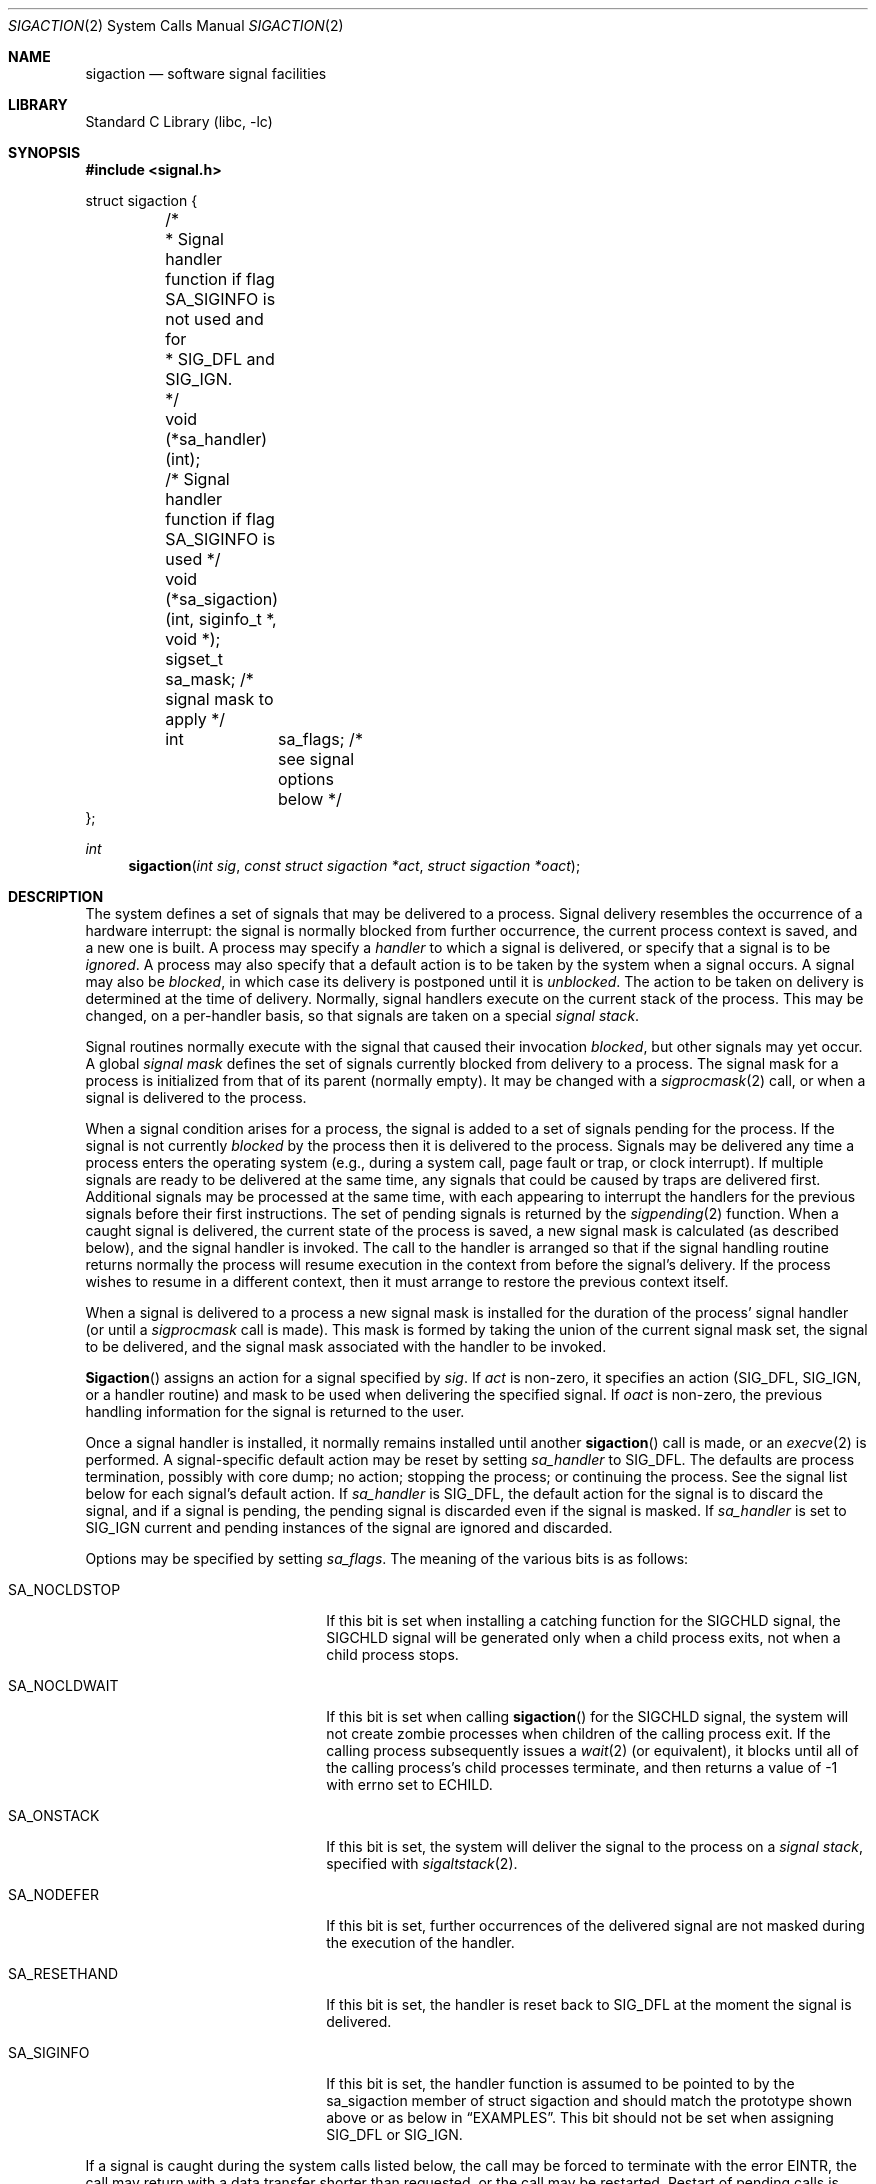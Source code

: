 .\" Copyright (c) 1980, 1990, 1993
.\"	The Regents of the University of California.  All rights reserved.
.\"
.\" Redistribution and use in source and binary forms, with or without
.\" modification, are permitted provided that the following conditions
.\" are met:
.\" 1. Redistributions of source code must retain the above copyright
.\"    notice, this list of conditions and the following disclaimer.
.\" 2. Redistributions in binary form must reproduce the above copyright
.\"    notice, this list of conditions and the following disclaimer in the
.\"    documentation and/or other materials provided with the distribution.
.\" 3. All advertising materials mentioning features or use of this software
.\"    must display the following acknowledgement:
.\"	This product includes software developed by the University of
.\"	California, Berkeley and its contributors.
.\" 4. Neither the name of the University nor the names of its contributors
.\"    may be used to endorse or promote products derived from this software
.\"    without specific prior written permission.
.\"
.\" THIS SOFTWARE IS PROVIDED BY THE REGENTS AND CONTRIBUTORS ``AS IS'' AND
.\" ANY EXPRESS OR IMPLIED WARRANTIES, INCLUDING, BUT NOT LIMITED TO, THE
.\" IMPLIED WARRANTIES OF MERCHANTABILITY AND FITNESS FOR A PARTICULAR PURPOSE
.\" ARE DISCLAIMED.  IN NO EVENT SHALL THE REGENTS OR CONTRIBUTORS BE LIABLE
.\" FOR ANY DIRECT, INDIRECT, INCIDENTAL, SPECIAL, EXEMPLARY, OR CONSEQUENTIAL
.\" DAMAGES (INCLUDING, BUT NOT LIMITED TO, PROCUREMENT OF SUBSTITUTE GOODS
.\" OR SERVICES; LOSS OF USE, DATA, OR PROFITS; OR BUSINESS INTERRUPTION)
.\" HOWEVER CAUSED AND ON ANY THEORY OF LIABILITY, WHETHER IN CONTRACT, STRICT
.\" LIABILITY, OR TORT (INCLUDING NEGLIGENCE OR OTHERWISE) ARISING IN ANY WAY
.\" OUT OF THE USE OF THIS SOFTWARE, EVEN IF ADVISED OF THE POSSIBILITY OF
.\" SUCH DAMAGE.
.\"
.\"	From: @(#)sigaction.2	8.2 (Berkeley) 4/3/94
.\" $FreeBSD: src/lib/libc/sys/sigaction.2,v 1.22.2.10 2002/12/29 16:35:34 schweikh Exp $
.\" $DragonFly: src/lib/libc/sys/sigaction.2,v 1.5 2006/02/17 19:35:06 swildner Exp $
.\"
.Dd April 3, 1994
.Dt SIGACTION 2
.Os
.Sh NAME
.Nm sigaction
.Nd software signal facilities
.Sh LIBRARY
.Lb libc
.Sh SYNOPSIS
.In signal.h
.Bd -literal
struct sigaction {
	/*
	 * Signal handler function if flag SA_SIGINFO is not used and for
	 * SIG_DFL and SIG_IGN.
	 */
	void     (*sa_handler)(int);

	/* Signal handler function if flag SA_SIGINFO is used */
	void     (*sa_sigaction)(int, siginfo_t *, void *);

	sigset_t sa_mask;            /* signal mask to apply */
	int	 sa_flags;           /* see signal options below */
};
.Ed
.Ft int
.Fn sigaction "int sig" "const struct sigaction *act" "struct sigaction *oact"
.Sh DESCRIPTION
The system defines a set of signals that may be delivered to a process.
Signal delivery resembles the occurrence of a hardware interrupt:
the signal is normally blocked from further occurrence, the current process
context is saved, and a new one is built.  A process may specify a
.Em handler
to which a signal is delivered, or specify that a signal is to be
.Em ignored .
A process may also specify that a default action is to be taken
by the system when a signal occurs.
A signal may also be
.Em blocked ,
in which case its delivery is postponed until it is
.Em unblocked .
The action to be taken on delivery is determined at the time
of delivery.
Normally, signal handlers execute on the current stack
of the process.  This may be changed, on a per-handler basis,
so that signals are taken on a special
.Em "signal stack" .
.Pp
Signal routines normally execute with the signal that caused their
invocation
.Em blocked ,
but other signals may yet occur.
A global
.Em "signal mask"
defines the set of signals currently blocked from delivery
to a process.  The signal mask for a process is initialized
from that of its parent (normally empty).  It
may be changed with a
.Xr sigprocmask 2
call, or when a signal is delivered to the process.
.Pp
When a signal
condition arises for a process, the signal is added to a set of
signals pending for the process.
If the signal is not currently
.Em blocked
by the process then it is delivered to the process.
Signals may be delivered any time a process enters the operating system
(e.g., during a system call, page fault or trap, or clock interrupt).
If multiple signals are ready to be delivered at the same time,
any signals that could be caused by traps are delivered first.
Additional signals may be processed at the same time, with each
appearing to interrupt the handlers for the previous signals
before their first instructions.
The set of pending signals is returned by the
.Xr sigpending 2
function.
When a caught signal
is delivered, the current state of the process is saved,
a new signal mask is calculated (as described below),
and the signal handler is invoked.  The call to the handler
is arranged so that if the signal handling routine returns
normally the process will resume execution in the context
from before the signal's delivery.
If the process wishes to resume in a different context, then it
must arrange to restore the previous context itself.
.Pp
When a signal is delivered to a process a new signal mask is
installed for the duration of the process' signal handler
(or until a
.Xr sigprocmask
call is made).
This mask is formed by taking the union of the current signal mask set,
the signal to be delivered, and
the signal mask associated with the handler to be invoked.
.Pp
.Fn Sigaction
assigns an action for a signal specified by
.Fa sig .
If
.Fa act
is non-zero, it
specifies an action
.Pf ( Dv SIG_DFL ,
.Dv SIG_IGN ,
or a handler routine) and mask
to be used when delivering the specified signal.
If
.Fa oact
is non-zero, the previous handling information for the signal
is returned to the user.
.Pp
Once a signal handler is installed, it normally remains installed
until another
.Fn sigaction
call is made, or an
.Xr execve 2
is performed.
A signal-specific default action may be reset by
setting
.Fa sa_handler
to
.Dv SIG_DFL .
The defaults are process termination, possibly with core dump;
no action; stopping the process; or continuing the process.
See the signal list below for each signal's default action.
If
.Fa sa_handler
is
.Dv SIG_DFL ,
the default action for the signal is to discard the signal,
and if a signal is pending,
the pending signal is discarded even if the signal is masked.
If
.Fa sa_handler
is set to
.Dv SIG_IGN
current and pending instances
of the signal are ignored and discarded.
.Pp
Options may be specified by setting
.Em sa_flags .
The meaning of the various bits is as follows:
.Bl -tag -offset indent -width SA_RESETHANDXX
.It Dv SA_NOCLDSTOP
If this bit is set when installing a catching function
for the
.Dv SIGCHLD
signal,
the
.Dv SIGCHLD
signal will be generated only when a child process exits,
not when a child process stops.
.It Dv SA_NOCLDWAIT
If this bit is set when calling
.Fn sigaction
for the
.Dv SIGCHLD
signal, the system will not create zombie processes when children of
the calling process exit.  If the calling process subsequently issues
a
.Xr wait 2
(or equivalent), it blocks until all of the calling process's child
processes terminate, and then returns a value of -1 with errno set to
.Er ECHILD .
.It Dv SA_ONSTACK
If this bit is set, the system will deliver the signal to the process
on a
.Em "signal stack" ,
specified with
.Xr sigaltstack 2 .
.It Dv SA_NODEFER
If this bit is set, further occurrences of the delivered signal are
not masked during the execution of the handler.
.It Dv SA_RESETHAND
If this bit is set, the handler is reset back to
.Dv SIG_DFL
at the moment the signal is delivered.
.It Dv SA_SIGINFO
If this bit is set, the handler function is assumed to be pointed to by the
.Dv sa_sigaction
member of struct sigaction and should match the prototype shown above or as
below in
.Sx EXAMPLES .
This bit should not be set when assigning
.Dv SIG_DFL
or
.Dv SIG_IGN .
.El
.Pp
If a signal is caught during the system calls listed below,
the call may be forced to terminate
with the error
.Er EINTR ,
the call may return with a data transfer shorter than requested,
or the call may be restarted.
Restart of pending calls is requested
by setting the
.Dv SA_RESTART
bit in
.Ar sa_flags .
The affected system calls include
.Xr open 2 ,
.Xr read 2 ,
.Xr write 2 ,
.Xr sendto 2 ,
.Xr recvfrom 2 ,
.Xr sendmsg 2
and
.Xr recvmsg 2
on a communications channel or a slow device (such as a terminal,
but not a regular file)
and during a
.Xr wait 2
or
.Xr ioctl 2 .
However, calls that have already committed are not restarted,
but instead return a partial success (for example, a short read count).
.Pp
After a
.Xr fork 2
or
.Xr vfork 2
all signals, the signal mask, the signal stack,
and the restart/interrupt flags are inherited by the child.
.Pp
.Xr Execve 2
reinstates the default
action for all signals which were caught and
resets all signals to be caught on the user stack.
Ignored signals remain ignored;
the signal mask remains the same;
signals that restart pending system calls continue to do so.
.Pp
The following is a list of all signals
with names as in the include file
.Aq Pa signal.h :
.Bl -column SIGVTALARMXX "create core imagexxx"
.It Sy "NAME	Default Action	Description"
.It Dv SIGHUP No "	terminate process" "	terminal line hangup"
.It Dv SIGINT No "	terminate process" "	interrupt program"
.It Dv SIGQUIT No "	create core image" "	quit program"
.It Dv SIGILL No "	create core image" "	illegal instruction"
.It Dv SIGTRAP No "	create core image" "	trace trap"
.It Dv SIGABRT No "	create core image" Ta Xr abort 3
call (formerly
.Dv SIGIOT )
.It Dv SIGEMT No "	create core image" "	emulate instruction executed"
.It Dv SIGFPE No "	create core image" "	floating-point exception"
.It Dv SIGKILL No "	terminate process" "	kill program"
.It Dv SIGBUS No "	create core image" "	bus error"
.It Dv SIGSEGV No "	create core image" "	segmentation violation"
.It Dv SIGSYS No "	create core image" "	non-existent system call invoked"
.It Dv SIGPIPE No "	terminate process" "	write on a pipe with no reader"
.It Dv SIGALRM No "	terminate process" "	real-time timer expired"
.It Dv SIGTERM No "	terminate process" "	software termination signal"
.It Dv SIGURG No "	discard signal" "	urgent condition present on socket"
.It Dv SIGSTOP No "	stop process" "	stop (cannot be caught or ignored)"
.It Dv SIGTSTP No "	stop process" "	stop signal generated from keyboard"
.It Dv SIGCONT No "	discard signal" "	continue after stop"
.It Dv SIGCHLD No "	discard signal" "	child status has changed"
.It Dv SIGTTIN No "	stop process" "	background read attempted from control terminal"
.It Dv SIGTTOU No "	stop process" "	background write attempted to control terminal"
.It Dv SIGIO No "	discard signal" Tn "	I/O"
is possible on a descriptor (see
.Xr fcntl 2 )
.It Dv SIGXCPU No "	terminate process" "	cpu time limit exceeded (see"
.Xr setrlimit 2 )
.It Dv SIGXFSZ No "	terminate process" "	file size limit exceeded (see"
.Xr setrlimit 2 )
.It Dv SIGVTALRM No "	terminate process" "	virtual time alarm (see"
.Xr setitimer 2 )
.It Dv SIGPROF No "	terminate process" "	profiling timer alarm (see"
.Xr setitimer 2 )
.It Dv SIGWINCH No "	discard signal" "	Window size change"
.It Dv SIGINFO No "	discard signal" "	status request from keyboard"
.It Dv SIGUSR1 No "	terminate process" "	User defined signal 1"
.It Dv SIGUSR2 No "	terminate process" "	User defined signal 2"
.El
.Sh NOTE
The
.Fa sa_mask
field specified in
.Fa act
is not allowed to block
.Dv SIGKILL
or
.Dv SIGSTOP .
Any attempt to do so will be silently ignored.
.Pp
The following functions are either reentrant or not interruptible
by signals and are async-signal safe.
Therefore applications may
invoke them, without restriction, from signal-catching functions:
.Pp
Base Interfaces:
.Pp
.Fn _exit ,
.Fn access ,
.Fn alarm ,
.Fn cfgetispeed ,
.Fn cfgetospeed ,
.Fn cfsetispeed ,
.Fn cfsetospeed ,
.Fn chdir ,
.Fn chmod ,
.Fn chown ,
.Fn close ,
.Fn creat ,
.Fn dup ,
.Fn dup2 ,
.Fn execle ,
.Fn execve ,
.Fn fcntl ,
.Fn fork ,
.Fn fpathconf ,
.Fn fstat ,
.Fn fsync ,
.Fn getegid ,
.Fn geteuid ,
.Fn getgid ,
.Fn getgroups ,
.Fn getpgrp ,
.Fn getpid ,
.Fn getppid ,
.Fn getuid ,
.Fn kill ,
.Fn link ,
.Fn lseek ,
.Fn mkdir ,
.Fn mkfifo ,
.Fn open ,
.Fn pathconf ,
.Fn pause ,
.Fn pipe ,
.Fn raise ,
.Fn read ,
.Fn rename ,
.Fn rmdir ,
.Fn setgid ,
.Fn setpgid ,
.Fn setsid ,
.Fn setuid ,
.Fn sigaction ,
.Fn sigaddset ,
.Fn sigdelset ,
.Fn sigemptyset ,
.Fn sigfillset  ,
.Fn sigismember ,
.Fn signal ,
.Fn sigpending ,
.Fn sigprocmask ,
.Fn sigsuspend ,
.Fn sleep ,
.Fn stat ,
.Fn sysconf ,
.Fn tcdrain ,
.Fn tcflow ,
.Fn tcflush ,
.Fn tcgetattr ,
.Fn tcgetpgrp ,
.Fn tcsendbreak ,
.Fn tcsetattr ,
.Fn tcsetpgrp ,
.Fn time ,
.Fn times ,
.Fn umask ,
.Fn uname ,
.Fn unlink ,
.Fn utime ,
.Fn wait ,
.Fn waitpid ,
.Fn write .
.Pp
Realtime Interfaces:
.Pp
.Fn aio_error ,
.Fn clock_gettime ,
.Fn sigpause ,
.Fn timer_getoverrun ,
.Fn aio_return ,
.Fn fdatasync ,
.Fn sigqueue ,
.Fn timer_gettime ,
.Fn aio_suspend ,
.Fn sem_post ,
.Fn sigset ,
.Fn timer_settime .
.Pp
All functions not in the above lists are considered to be unsafe
with respect to signals.  That is to say, the behaviour of such
functions when called from a signal handler is undefined.
.Sh RETURN VALUES
.Rv -std sigaction
.Sh EXAMPLES
There are three possible prototypes the handler may match:
.Bl -tag -offset indent -width short
.It ANSI C:
.Ft void
.Fn handler int ;
.It Traditional BSD style:
.Ft void
.Fn handler int "int code" "struct sigcontext *scp" ;
.It POSIX SA_SIGINFO:
.Ft void
.Fn handler int "siginfo_t *info" "ucontext_t *uap" ;
.El
.Pp
The handler function should match the SA_SIGINFO prototype if the
SA_SIGINFO bit is set in flags.
It then should be pointed to by the
.Dv sa_sigaction
member of
.Dv struct sigaction .
Note that you should not assign SIG_DFL or SIG_IGN this way.
.Pp
If the SA_SIGINFO flag is not set, the handler function should match
either the ANSI C or traditional
.Bx
prototype and be pointed to by
the
.Dv sa_handler
member of
.Dv struct sigaction .
In practice,
.Dx
always sends the three arguments of the latter and since the ANSI C
prototype is a subset, both will work.
The
.Dv sa_handler
member declaration in
.Dx
include files is that of ANSI C (as required by POSIX),
so a function pointer of a
.Bx Ns -style
function needs to be casted to
compile without warning.
The traditional
.Bx
style is not portable and since its capabilities
are a full subset of a SA_SIGINFO handler,
its use is deprecated.
.Pp
The
.Fa sig
argument is the signal number, one of the
.Dv SIG...
values from <signal.h>.
.Pp
The
.Fa code
argument of the
.Bx Ns -style
handler and the
.Dv si_code
member of the
.Dv info
argument to a SA_SIGINFO handler contain a numeric code explaining the
cause of the signal, usually one of the
.Dv SI_...
values from
<sys/signal.h> or codes specific to a signal, i.e. one of the
.Dv FPE_...
values for SIGFPE.
.Pp
The
.Fa scp
argument to a
.Bx Ns -style
handler points to an instance of struct
sigcontext.
.Pp
The
.Fa uap
argument to a POSIX SA_SIGINFO handler points to an instance of
ucontext_t.
.Sh ERRORS
.Fn Sigaction
will fail and no new signal handler will be installed if one
of the following occurs:
.Bl -tag -width Er
.It Bq Er EFAULT
Either
.Fa act
or
.Fa oact
points to memory that is not a valid part of the process
address space.
.It Bq Er EINVAL
.Fa Sig
is not a valid signal number.
.It Bq Er EINVAL
An attempt is made to ignore or supply a handler for
.Dv SIGKILL
or
.Dv SIGSTOP .
.El
.Sh SEE ALSO
.Xr kill 1 ,
.Xr kill 2 ,
.Xr ptrace 2 ,
.Xr sigaltstack 2 ,
.Xr sigblock 2 ,
.Xr sigpause 2 ,
.Xr sigpending 2 ,
.Xr sigprocmask 2 ,
.Xr sigsetmask 2 ,
.Xr sigsuspend 2 ,
.Xr sigvec 2 ,
.Xr wait 2 ,
.Xr fpsetmask 3 ,
.Xr setjmp 3 ,
.Xr siginterrupt 3 ,
.Xr sigsetops 3 ,
.Xr ucontext 3 ,
.Xr tty 4
.Sh STANDARDS
The
.Fn sigaction
function call is expected to conform to
.St -p1003.1-90 .
The
.Dv SA_ONSTACK
and
.Dv SA_RESTART
flags are Berkeley extensions,
as are the signals,
.Dv SIGTRAP ,
.Dv SIGEMT ,
.Dv SIGBUS ,
.Dv SIGSYS ,
.Dv SIGURG ,
.Dv SIGIO ,
.Dv SIGXCPU ,
.Dv SIGXFSZ ,
.Dv SIGVTALRM ,
.Dv SIGPROF ,
.Dv SIGWINCH ,
and
.Dv SIGINFO .
Those signals are available on most
.Bx Ns \-derived
systems.
The
.Dv SA_NODEFER
and
.Dv SA_RESETHAND
flags are intended for backwards compatibility with other operating
systems.  The
.Dv SA_NOCLDSTOP ,
and
.Dv SA_NOCLDWAIT
.\" and
.\" SA_SIGINFO
flags are featuring options commonly found in other operating systems.
